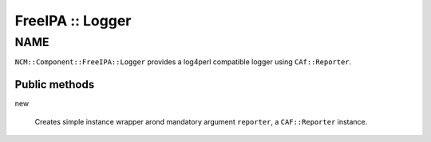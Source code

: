 
#################
FreeIPA :: Logger
#################


****
NAME
****


\ ``NCM::Component::FreeIPA::Logger``\  provides a log4perl compatible logger
using \ ``CAf::Reporter``\ .

Public methods
==============



new
 
 Creates simple instance wrapper arond mandatory argument \ ``reporter``\ ,
 a \ ``CAF::Reporter``\  instance.
 



